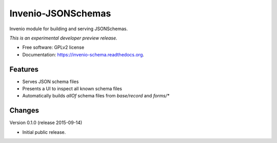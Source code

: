 ..
    This file is part of Invenio-JSONSchemas.
    Copyright (C) 2015 CERN.

    Invenio-JSONSchemas is free software; you can redistribute it
    and/or modify it under the terms of the GNU General Public License as
    published by the Free Software Foundation; either version 2 of the
    License, or (at your option) any later version.

    Invenio-JSONSchemas is distributed in the hope that it will be
    useful, but WITHOUT ANY WARRANTY; without even the implied warranty of
    MERCHANTABILITY or FITNESS FOR A PARTICULAR PURPOSE.  See the GNU
    General Public License for more details.

    You should have received a copy of the GNU General Public License
    along with Invenio-JSONSchemas; if not, write to the
    Free Software Foundation, Inc., 59 Temple Place, Suite 330, Boston,
    MA 02111-1307, USA.

    In applying this license, CERN does not
    waive the privileges and immunities granted to it by virtue of its status
    as an Intergovernmental Organization or submit itself to any jurisdiction.

=====================
 Invenio-JSONSchemas
=====================

.. image:: https://img.shields.io/travis/inveniosoftware/invenio-schema.svg
        :target: https://travis-ci.org/inveniosoftware/invenio-schema

.. image:: https://img.shields.io/coveralls/inveniosoftware/invenio-schema.svg
        :target: https://coveralls.io/r/inveniosoftware/invenio-schema

.. image:: https://img.shields.io/github/tag/inveniosoftware/invenio-schema.svg
        :target: https://github.com/inveniosoftware/invenio-schema/releases

.. image:: https://img.shields.io/pypi/dm/invenio-schema.svg
        :target: https://pypi.python.org/pypi/invenio-schema

.. image:: https://img.shields.io/github/license/inveniosoftware/invenio-schema.svg
        :target: https://github.com/inveniosoftware/invenio-schema/blob/master/LICENSE


Invenio module for building and serving JSONSchemas.

*This is an experimental developer preview release.*

* Free software: GPLv2 license
* Documentation: https://invenio-schema.readthedocs.org.

Features
========

- Serves JSON schema files
- Presents a UI to inspect all known schema files
- Automatically builds `allOf` schema files from `base/record` and `forms/*`


..
    This file is part of Invenio-JSONSchemas.
    Copyright (C) 2015 CERN.

    Invenio-JSONSchemas is free software; you can redistribute it
    and/or modify it under the terms of the GNU General Public License as
    published by the Free Software Foundation; either version 2 of the
    License, or (at your option) any later version.

    Invenio-JSONSchemas is distributed in the hope that it will be
    useful, but WITHOUT ANY WARRANTY; without even the implied warranty of
    MERCHANTABILITY or FITNESS FOR A PARTICULAR PURPOSE.  See the GNU
    General Public License for more details.

    You should have received a copy of the GNU General Public License
    along with Invenio-JSONSchemas; if not, write to the
    Free Software Foundation, Inc., 59 Temple Place, Suite 330, Boston,
    MA 02111-1307, USA.

    In applying this license, CERN does not
    waive the privileges and immunities granted to it by virtue of its status
    as an Intergovernmental Organization or submit itself to any jurisdiction.

Changes
=======

Version 0.1.0 (release 2015-09-14)

- Initial public release.


